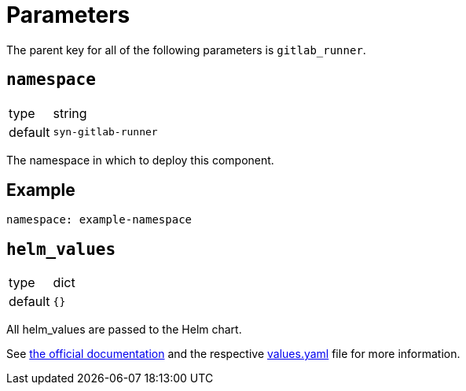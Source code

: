 = Parameters

The parent key for all of the following parameters is `gitlab_runner`.

== `namespace`

[horizontal]
type:: string
default:: `syn-gitlab-runner`

The namespace in which to deploy this component.


== Example

[source,yaml]
----
namespace: example-namespace
----


== `helm_values`

[horizontal]
type:: dict
default:: `{}`

All helm_values are passed to the Helm chart.

See https://docs.gitlab.com/runner/install/kubernetes.html#configuring-gitlab-runner-using-the-helm-chart[the official documentation] and the respective https://gitlab.com/gitlab-org/charts/gitlab-runner/blob/main/values.yaml[values.yaml] file for more information.

